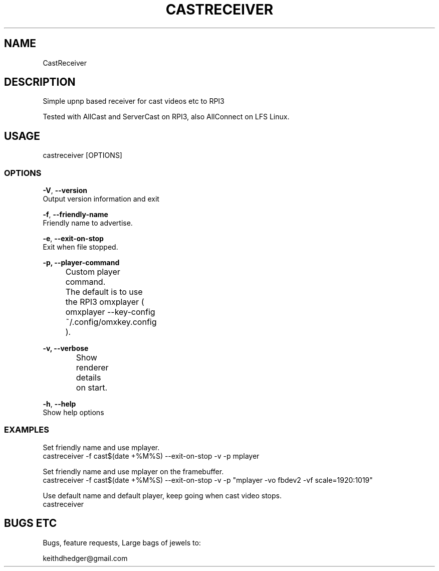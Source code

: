 .TH "CASTRECEIVER" "1" "0.0.3" "K.D.Hedger" "User Commands"
.SH "NAME"
CastReceiver
.br
.SH "DESCRIPTION"
Simple upnp based receiver for cast videos etc to RPI3
.br

Tested with AllCast and ServerCast on RPI3, also AllConnect on LFS Linux.
.br
 
.br
.SH "USAGE"
castreceiver [OPTIONS]
.br
.SS "OPTIONS"
\fB-V\fR, \fB--version\fR
.br
       Output version information and exit
.br

\fB-f\fR, \fB--friendly-name\fR
.br
       Friendly name to advertise.
.br

\fB-e\fR, \fB--exit-on-stop\fR
.br
       Exit when file stopped.
.br

\fB-p, --player-command\fR
.br
		Custom player command.
.br
		The default is to use the RPI3 omxplayer ( omxplayer --key-config ~/.config/omxkey.config ).
.br

\fB-v, --verbose\fR
.br
		Show renderer details on start.
.br

\fB-h\fR, \fB--help\fR
.br
       Show help options
.br
.SS "EXAMPLES"
Set friendly name and use mplayer.  
.br
castreceiver -f cast$(date +%M%S) --exit-on-stop -v -p mplayer
.br

Set friendly name and use mplayer on the framebuffer.  
.br
castreceiver -f cast$(date +%M%S) --exit-on-stop -v -p "mplayer -vo fbdev2 -vf scale=1920:1019"
.br

Use default name and default player, keep going when cast video stops.
.br
castreceiver
.br
.SH "BUGS ETC"

Bugs, feature requests, Large bags of jewels to:
.br

keithdhedger@gmail.com
.br
